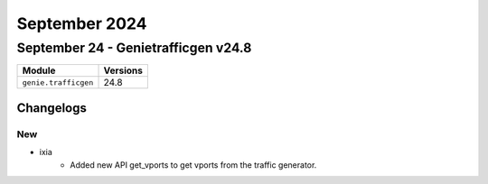 September 2024
==========

September 24 - Genietrafficgen v24.8 
------------------------



+-------------------------------+-------------------------------+
| Module                        | Versions                      |
+===============================+===============================+
| ``genie.trafficgen``          | 24.8                          |
+-------------------------------+-------------------------------+




Changelogs
^^^^^^^^^^
--------------------------------------------------------------------------------
                                      New                                       
--------------------------------------------------------------------------------

* ixia
    * Added new API get_vports to get vports from the traffic generator.


